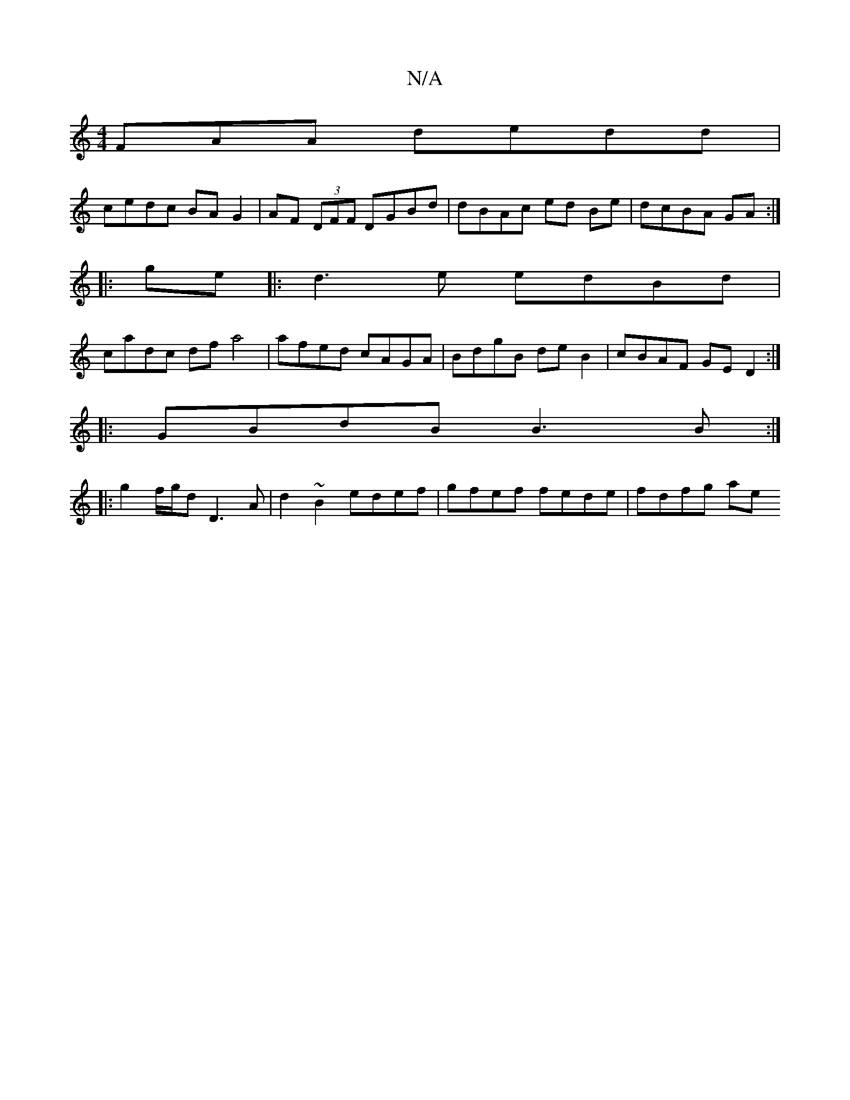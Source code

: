 X:1
T:N/A
M:4/4
R:N/A
K:Cmajor
FAA dedd |
cedc BA G2 | AF (3DFF DGBd | dBAc ed Be | dcBA GA :|
|: ge |: d3e edBd |
cadc df a4 | afed cAGA | BdgB deB2 | cBAF GED2 :|
|: GBdB B3B :|
|:g2 f/g/d D3 A | d2~B2 edef | gfef fede | fdfg ae 